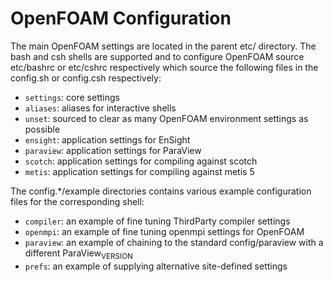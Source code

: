 * OpenFOAM Configuration
  The main OpenFOAM settings are located in the parent etc/ directory.  The bash
  and csh shells are supported and to configure OpenFOAM source etc/bashrc or
  etc/cshrc respectively which source the following files in the config.sh or
  config.csh respectively:
  + =settings=: core settings
  + =aliases=: aliases for interactive shells
  + =unset=: sourced to clear as many OpenFOAM environment settings as possible
  + =ensight=: application settings for EnSight
  + =paraview=: application settings for ParaView
  + =scotch=: application settings for compiling against scotch
  + =metis=: application settings for compiling against metis 5

  The config.*/example directories contains various example configuration files
  for the corresponding shell:
  + =compiler=: an example of fine tuning ThirdParty compiler settings
  + =openmpi=: an example of fine tuning openmpi settings for OpenFOAM
  + =paraview=: an example of chaining to the standard config/paraview with a
    different ParaView_VERSION
  + =prefs=: an example of supplying alternative site-defined settings
